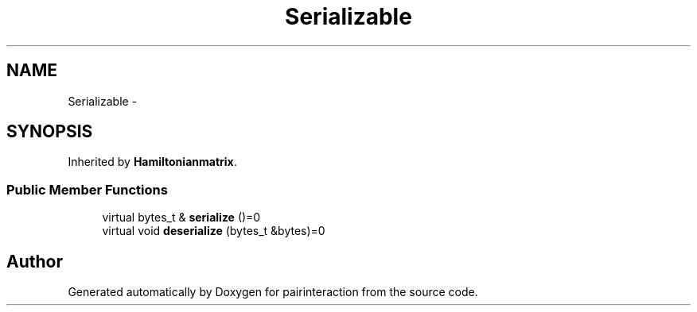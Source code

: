 .TH "Serializable" 3 "Thu Feb 16 2017" "pairinteraction" \" -*- nroff -*-
.ad l
.nh
.SH NAME
Serializable \- 
.SH SYNOPSIS
.br
.PP
.PP
Inherited by \fBHamiltonianmatrix\fP\&.
.SS "Public Member Functions"

.in +1c
.ti -1c
.RI "virtual bytes_t & \fBserialize\fP ()=0"
.br
.ti -1c
.RI "virtual void \fBdeserialize\fP (bytes_t &bytes)=0"
.br
.in -1c

.SH "Author"
.PP 
Generated automatically by Doxygen for pairinteraction from the source code\&.
